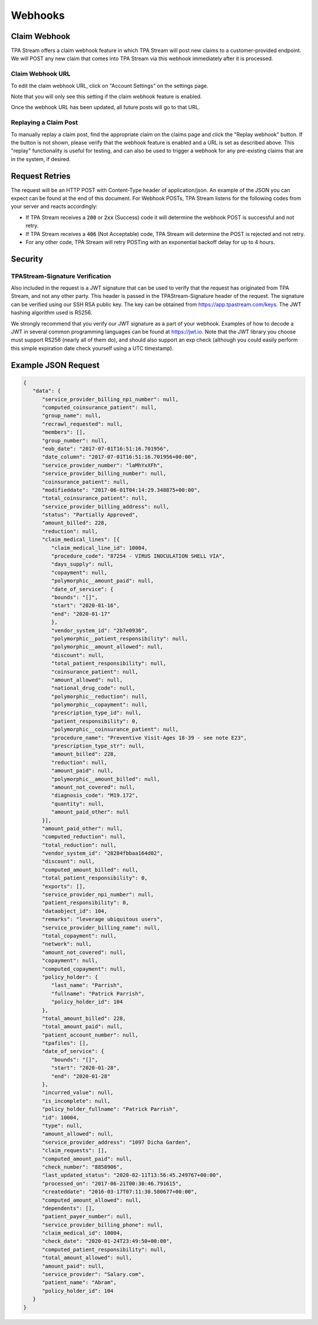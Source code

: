 .. _webhooks:

Webhooks
========

-------------
Claim Webhook
-------------

TPA Stream offers a claim webhook feature in which TPA Stream will post new
claims to a customer-provided endpoint. We will POST any new claim that comes
into TPA Stream via this webhook immediately after it is processed.

*****************
Claim Webhook URL
*****************

To edit the claim webhook URL, click on "Account Settings" on the settings page.

Note that you will only see this setting if the claim webhook feature is enabled.

Once the webhook URL has been updated, all future posts will go to that URL.

**********************
Replaying a Claim Post
**********************

To manually replay a claim post, find the appropriate claim on the claims page
and click the "Replay webhook" button.  If the button is not shown, please
verify that the webhook feature is enabled and a URL is set as described above.
This "replay" functionality is useful for testing, and can also be used to
trigger a webhook for any pre-existing claims that are in the system, if desired.


---------------
Request Retries
---------------

The request will be an HTTP POST with Content-Type header of application/json.
An example of the JSON you can expect can be found at the end of this document.
For Webhook POSTs, TPA Stream listens for the following codes from your server
and reacts accordingly:

* If TPA Stream receives a :code:`200` or :code:`2xx` (Success) code it will determine the webhook POST is successful and not retry.
* If TPA Stream receives a :code:`406` (Not Acceptable) code, TPA Stream will determine the POST is rejected and not retry.
* For any other code, TPA Stream will retry POSTing with an exponential backoff delay for up to 4 hours.


--------
Security
--------

********************************
TPAStream-Signature Verification
********************************

Also included in the request is a JWT signature that can be used to verify that
the request has originated from TPA Stream, and not any other party.  This
header is passed in the TPAStream-Signature header of the request.  The
signature can be verified using our SSH RSA public key.  The key can be
obtained from https://app.tpastream.com/keys.  The JWT hashing algorithm used is RS256.

We strongly recommend that you verify our JWT signature as a part of your webhook.
Examples of how to decode a JWT in several common programming languages can be found
at https://jwt.io. Note that the JWT library you choose must support RS256
(nearly all of them do), and should also support an exp check (although you could
easily perform this simple expiration date check yourself using a UTC timestamp).

--------------------
Example JSON Request
--------------------


.. code-block:: json

   {
      "data": {
         "service_provider_billing_npi_number": null,
         "computed_coinsurance_patient": null,
         "group_name": null,
         "recrawl_requested": null,
         "members": [],
         "group_number": null,
         "eob_date": "2017-07-01T16:51:16.701956",
         "date_column": "2017-07-01T16:51:16.701956+00:00",
         "service_provider_number": "laMhYxXFh",
         "service_provider_billing_number": null,
         "coinsurance_patient": null,
         "modifieddate": "2017-06-01T04:14:29.348875+00:00",
         "total_coinsurance_patient": null,
         "service_provider_billing_address": null,
         "status": "Partially Approved",
         "amount_billed": 228,
         "reduction": null,
         "claim_medical_lines": [{
            "claim_medical_line_id": 10004,
            "procedure_code": "87254 - VIRUS INOCULATION SHELL VIA",
            "days_supply": null,
            "copayment": null,
            "polymorphic__amount_paid": null,
            "date_of_service": {
            "bounds": "[]",
            "start": "2020-01-16",
            "end": "2020-01-17"
            },
            "vendor_system_id": "2b7e0936",
            "polymorphic__patient_responsibility": null,
            "polymorphic__amount_allowed": null,
            "discount": null,
            "total_patient_responsibility": null,
            "coinsurance_patient": null,
            "amount_allowed": null,
            "national_drug_code": null,
            "polymorphic__reduction": null,
            "polymorphic__copayment": null,
            "prescription_type_id": null,
            "patient_responsibility": 0,
            "polymorphic__coinsurance_patient": null,
            "procedure_name": "Preventive Visit-Ages 18-39 - see note E23",
            "prescription_type_str": null,
            "amount_billed": 228,
            "reduction": null,
            "amount_paid": null,
            "polymorphic__amount_billed": null,
            "amount_not_covered": null,
            "diagnosis_code": "M19.172",
            "quantity": null,
            "amount_paid_other": null
         }],
         "amount_paid_other": null,
         "computed_reduction": null,
         "total_reduction": null,
         "vendor_system_id": "28284fbbaa164d02",
         "discount": null,
         "computed_amount_billed": null,
         "total_patient_responsibility": 0,
         "exports": [],
         "service_provider_npi_number": null,
         "patient_responsibility": 0,
         "dataobject_id": 104,
         "remarks": "leverage ubiquitous users",
         "service_provider_billing_name": null,
         "total_copayment": null,
         "network": null,
         "amount_not_covered": null,
         "copayment": null,
         "computed_copayment": null,
         "policy_holder": {
            "last_name": "Parrish",
            "fullname": "Patrick Parrish",
            "policy_holder_id": 104
         },
         "total_amount_billed": 228,
         "total_amount_paid": null,
         "patient_account_number": null,
         "tpafiles": [],
         "date_of_service": {
            "bounds": "[]",
            "start": "2020-01-28",
            "end": "2020-01-28"
         },
         "incurred_value": null,
         "is_incomplete": null,
         "policy_holder_fullname": "Patrick Parrish",
         "id": 10004,
         "type": null,
         "amount_allowed": null,
         "service_provider_address": "1097 Dicha Garden",
         "claim_requests": [],
         "computed_amount_paid": null,
         "check_number": "8858906",
         "last_updated_status": "2020-02-11T13:56:45.249767+00:00",
         "processed_on": "2017-06-21T00:30:46.791615",
         "createddate": "2016-03-17T07:11:30.580677+00:00",
         "computed_amount_allowed": null,
         "dependents": [],
         "patient_payer_number": null,
         "service_provider_billing_phone": null,
         "claim_medical_id": 10004,
         "check_date": "2020-01-24T23:49:50+00:00",
         "computed_patient_responsibility": null,
         "total_amount_allowed": null,
         "amount_paid": null,
         "service_provider": "Salary.com",
         "patient_name": "Abram",
         "policy_holder_id": 104
      }
   }

